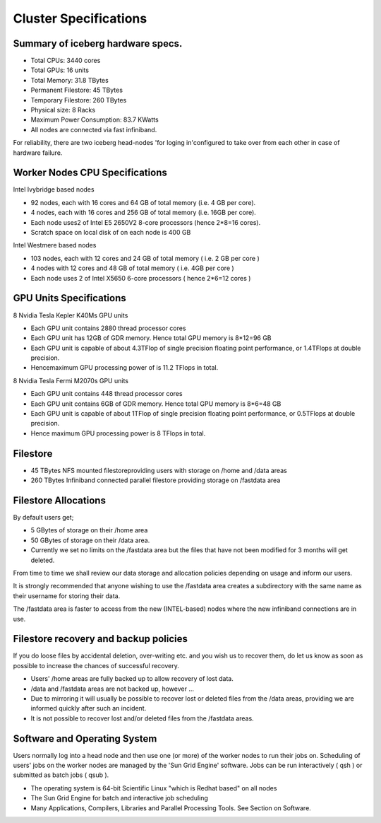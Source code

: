 .. _cluster-specs:

Cluster Specifications
======================


Summary of iceberg hardware specs.
``````````````````````````````````

+ Total CPUs: 3440 cores
+ Total GPUs: 16 units
+ Total Memory: 31.8 TBytes
+ Permanent Filestore: 45 TBytes
+ Temporary Filestore: 260 TBytes
+ Physical size: 8 Racks
+ Maximum Power Consumption: 83.7 KWatts
+ All nodes are connected via fast infiniband.

For reliability, there are two iceberg head-nodes
'for loging in'configured to take over from each other
in case of hardware failure.


Worker Nodes CPU Specifications
```````````````````````````````

Intel Ivybridge based nodes


+ 92 nodes, each with 16 cores and 64 GB of total memory (i.e. 4 GB
  per core).
+ 4 nodes, each with 16 cores and 256 GB of total memory (i.e. 16GB
  per core).
+ Each node uses2 of Intel E5 2650V2 8-core processors (hence 2*8=16
  cores).
+ Scratch space on local disk of on each node is 400 GB


Intel Westmere based nodes


+ 103 nodes, each with 12 cores and 24 GB of total memory ( i.e. 2 GB
  per core )
+ 4 nodes with 12 cores and 48 GB of total memory ( i.e. 4GB per core
  )
+ Each node uses 2 of Intel X5650 6-core processors ( hence 2*6=12
  cores )


GPU Units Specifications
````````````````````````

8 Nvidia Tesla Kepler K40Ms GPU units


+ Each GPU unit contains 2880 thread processor cores
+ Each GPU unit has 12GB of GDR memory. Hence total GPU memory is
  8*12=96 GB
+ Each GPU unit is capable of about 4.3TFlop of single precision
  floating point performance, or 1.4TFlops at double precision.
+ Hencemaximum GPU processing power of is 11.2 TFlops in total.


8 Nvidia Tesla Fermi M2070s GPU units


+ Each GPU unit contains 448 thread processor cores
+ Each GPU unit contains 6GB of GDR memory. Hence total GPU memory is
  8*6=48 GB
+ Each GPU unit is capable of about 1TFlop of single precision
  floating point performance, or 0.5TFlops at double precision.
+ Hence maximum GPU processing power is 8 TFlops in total.


Filestore
`````````

+ 45 TBytes NFS mounted filestoreproviding users with storage on /home
  and /data areas
+ 260 TBytes Infiniband connected parallel filestore providing storage
  on /fastdata area

Filestore Allocations
`````````````````````
By default users get;


+ 5 GBytes of storage on their /home area
+ 50 GBytes of storage on their /data area.
+ Currently we set no limits on the /fastdata area but the files that
  have not been modified for 3 months will get deleted.


From time to time we shall review our data storage and allocation
policies depending on usage and inform our users.

It is strongly recommended that anyone wishing to use the /fastdata
area creates a subdirectory with the same name as their username for
storing their data.

The /fastdata area is faster to access from the new (INTEL-based)
nodes where the new infiniband connections are in use.


Filestore recovery and backup policies
``````````````````````````````````````

If you do loose files by accidental deletion, over-writing etc. and
you wish us to recover them, do let us know as soon as possible to
increase the chances of successful recovery.


+ Users' /home areas are fully backed up to allow recovery of lost
  data.
+ /data and /fastdata areas are not backed up, however ...
+ Due to mirroring it will usually be possible to recover lost or
  deleted files from the /data areas, providing we are informed quickly
  after such an incident.
+ It is not possible to recover lost and/or deleted files from the
  /fastdata areas.

Software and Operating System
`````````````````````````````

Users normally log into a head node and then use one (or more) of the
worker nodes to run their jobs on. Scheduling of users' jobs on the
worker nodes are managed by the 'Sun Grid Engine' software. Jobs can
be run interactively ( qsh ) or submitted as batch jobs ( qsub ).


+ The operating system is 64-bit Scientific Linux "which is Redhat
  based" on all nodes
+ The Sun Grid Engine for batch and interactive job scheduling
+ Many Applications, Compilers, Libraries and Parallel Processing
  Tools. See Section on Software.

